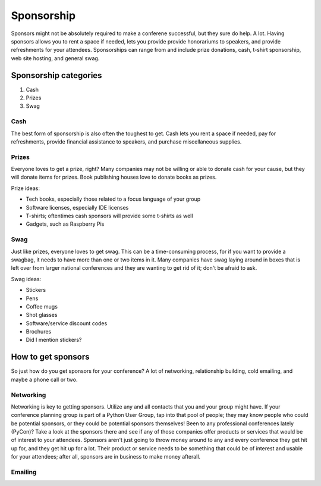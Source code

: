 
Sponsorship
===========

Sponsors might not be absolutely required to make a conferene successful, but they sure do help. A lot. Having sponsors allows you to rent a space if needed, lets you provide provide honorariums to speakers, and provide refreshments for your attendees. Sponsorships can range from and include prize donations, cash, t-shirt sponsorship, web site hosting, and general swag. 

Sponsorship categories
----------------------

1. Cash
2. Prizes
3. Swag

Cash
++++

The best form of sponsorship is also often the toughest to get. Cash lets you rent a space if needed, pay for refreshments, provide financial assistance to speakers, and purchase miscellaneous supplies.

Prizes
++++++

Everyone loves to get a prize, right? Many companies may not be willing or able to donate cash for your cause, but they will donate items for prizes. Book publishing houses love to donate books as prizes.

Prize ideas:

* Tech books, especially those related to a focus language of your group
* Software licenses, especially IDE licenses
* T-shirts; oftentimes cash sponsors will provide some t-shirts as well
* Gadgets, such as Raspberry Pis

Swag
++++

Just like prizes, everyone loves to get swag. This can be a time-consuming process, for if you want to provide a swagbag, it needs to have more than one or two items in it. Many companies have swag laying around in boxes that is left over from larger national conferences and they are wanting to get rid of it; don't be afraid to ask. 

Swag ideas:

* Stickers
* Pens
* Coffee mugs
* Shot glasses
* Software/service discount codes
* Brochures
* Did I mention stickers?

How to get sponsors
-------------------

So just how do you get sponsors for your conference? A lot of networking, relationship building, cold emailing, and maybe a phone call or two. 

Networking
++++++++++

Networking is key to getting sponsors. Utilize any and all contacts that you and your group might have. If your conference planning group is part of a Python User Group, tap into that pool of people; they may know people who could be potential sponsors, or they could be potential sponsors themselves! Been to any professional conferences lately (PyCon)? Take a look at the sponsors there and see if any of those companies offer products or services that would be of interest to your attendees. Sponsors aren't just going to throw money around to any and every conference they get hit up for, and they get hit up for a lot. Their product or service needs to be something that could be of interest and usable for your attendees; after all, sponsors are in business to make money afterall. 

Emailing
++++++++







